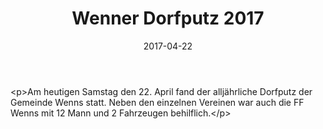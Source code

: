 #+TITLE: Wenner Dorfputz 2017
#+DATE: 2017-04-22
#+FACEBOOK_URL: https://facebook.com/ffwenns/posts/1518385578236562

<p>Am heutigen Samstag den 22. April fand der alljährliche Dorfputz der Gemeinde Wenns statt. Neben den einzelnen Vereinen war auch die FF Wenns mit 12 Mann und 2 Fahrzeugen behilflich.</p>
